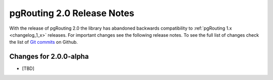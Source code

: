 .. 
   ****************************************************************************
    pgRouting Manual
    Copyright(c) pgRouting Contributors

    This documentation is licensed under a Creative Commons Attribution-Share  
    Alike 3.0 License: http://creativecommons.org/licenses/by-sa/3.0/
   ****************************************************************************

.. _changelog_2_0:

pgRouting 2.0 Release Notes
===============================================================================

With the release of pgRouting 2.0 the library has abandoned backwards compatibility to :ref:`pgRouting 1.x <changelog_1_x>` releases.
For important changes see the following release notes. To see the full list of changes check the list of `Git commits <https://github.com/pgRouting/pgrouting/commits>`_ on Github.

Changes for 2.0.0-alpha
-------------------------------------------------------------------------------

* [TBD]
